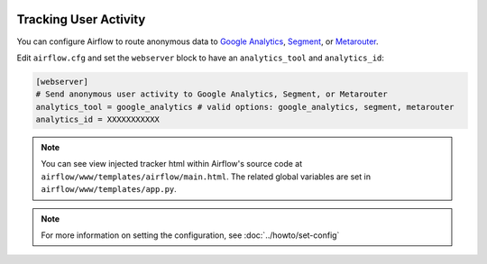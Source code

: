  .. Licensed to the Apache Software Foundation (ASF) under one
    or more contributor license agreements.  See the NOTICE file
    distributed with this work for additional information
    regarding copyright ownership.  The ASF licenses this file
    to you under the Apache License, Version 2.0 (the
    "License"); you may not use this file except in compliance
    with the License.  You may obtain a copy of the License at

 ..   http://www.apache.org/licenses/LICENSE-2.0

 .. Unless required by applicable law or agreed to in writing,
    software distributed under the License is distributed on an
    "AS IS" BASIS, WITHOUT WARRANTIES OR CONDITIONS OF ANY
    KIND, either express or implied.  See the License for the
    specific language governing permissions and limitations
    under the License.

Tracking User Activity
======================

You can configure Airflow to route anonymous data to
`Google Analytics <https://analytics.google.com/>`_,
`Segment <https://segment.com/>`_, or `Metarouter <https://www.metarouter.io/>`_.

Edit ``airflow.cfg`` and set the ``webserver`` block to have an ``analytics_tool`` and ``analytics_id``:

.. code-block:: ini

  [webserver]
  # Send anonymous user activity to Google Analytics, Segment, or Metarouter
  analytics_tool = google_analytics # valid options: google_analytics, segment, metarouter
  analytics_id = XXXXXXXXXXX

.. note:: You can see view injected tracker html within Airflow's source code at
  ``airflow/www/templates/airflow/main.html``. The related global
  variables are set in ``airflow/www/templates/app.py``.

.. note::
    For more information on setting the configuration, see :doc:`../howto/set-config`
